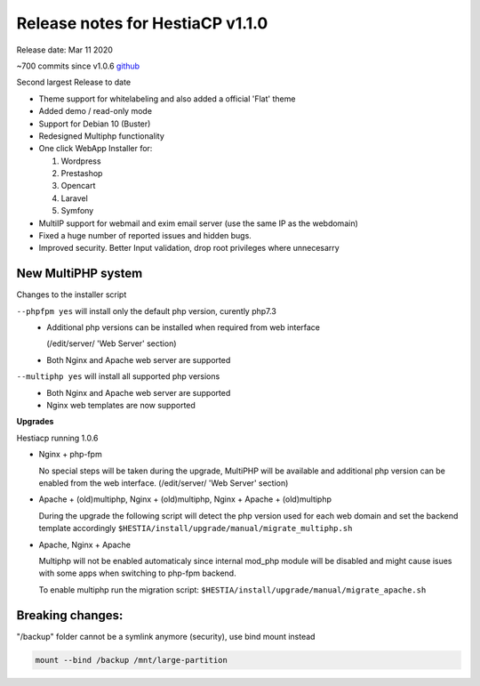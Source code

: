 *********************************
Release notes for HestiaCP v1.1.0
*********************************

Release date: Mar 11 2020

~700 commits since v1.0.6
`github <https://github.com/hestiacp/hestiacp/compare/1.0.6...master>`__

Second largest Release to date

* Theme support for whitelabeling and also added a official 'Flat' theme
* Added demo / read-only mode
* Support for Debian 10 (Buster)
* Redesigned Multiphp functionality
* One click WebApp Installer for:

  #. Wordpress
  #. Prestashop
  #. Opencart
  #. Laravel
  #. Symfony

* MultiIP support for webmail and exim email server
  (use the same IP as the webdomain)
* Fixed a huge number of reported issues and hidden bugs.
* Improved security. Better Input validation, drop root privileges
  where unnecesarry


New MultiPHP system
*******************

Changes to the installer script

``--phpfpm yes`` will install only the default php version, curently php7.3
  - Additional php versions can be installed when required from web interface
    
    (/edit/server/ 'Web Server' section)

  - Both Nginx and Apache web server are supported


``--multiphp yes`` will install all supported php versions
  - Both Nginx and Apache web server are supported

  - Nginx web templates are now supported


**Upgrades**

Hestiacp running 1.0.6 

- Nginx + php-fpm

  No special steps will be taken during the upgrade, MultiPHP will be available
  and additional php version can be enabled from the web interface.
  (/edit/server/ 'Web Server' section)


- Apache + (old)multiphp, Nginx + (old)multiphp, Nginx + Apache + (old)multiphp
  
  During the upgrade the following script will detect the php version used for
  each web domain and set the backend template accordingly
  ``$HESTIA/install/upgrade/manual/migrate_multiphp.sh``


- Apache, Nginx + Apache

  Multiphp will not be enabled automaticaly since internal mod_php module
  will be disabled and might cause isues with some apps when switching
  to php-fpm backend.

  To enable multiphp run the migration script:
  ``$HESTIA/install/upgrade/manual/migrate_apache.sh``



Breaking changes:
******************

"/backup" folder cannot be a symlink anymore (security), use bind mount instead

.. code-block:: bash

  mount --bind /backup /mnt/large-partition
